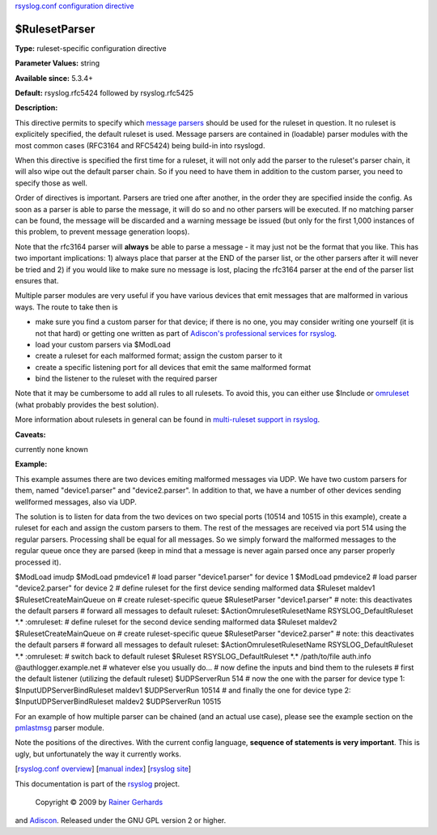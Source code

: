 `rsyslog.conf configuration directive <rsyslog_conf_global.html>`_

$RulesetParser
--------------

**Type:** ruleset-specific configuration directive

**Parameter Values:** string

**Available since:** 5.3.4+

**Default:** rsyslog.rfc5424 followed by rsyslog.rfc5425

**Description:**

This directive permits to specify which `message
parsers <messageparser.html>`_ should be used for the ruleset in
question. It no ruleset is explicitely specified, the default ruleset is
used. Message parsers are contained in (loadable) parser modules with
the most common cases (RFC3164 and RFC5424) being build-in into
rsyslogd.

When this directive is specified the first time for a ruleset, it will
not only add the parser to the ruleset's parser chain, it will also wipe
out the default parser chain. So if you need to have them in addition to
the custom parser, you need to specify those as well.

Order of directives is important. Parsers are tried one after another,
in the order they are specified inside the config. As soon as a parser
is able to parse the message, it will do so and no other parsers will be
executed. If no matching parser can be found, the message will be
discarded and a warning message be issued (but only for the first 1,000
instances of this problem, to prevent message generation loops).

Note that the rfc3164 parser will **always** be able to parse a message
- it may just not be the format that you like. This has two important
implications: 1) always place that parser at the END of the parser list,
or the other parsers after it will never be tried and 2) if you would
like to make sure no message is lost, placing the rfc3164 parser at the
end of the parser list ensures that.

Multiple parser modules are very useful if you have various devices that
emit messages that are malformed in various ways. The route to take then
is

-  make sure you find a custom parser for that device; if there is no
   one, you may consider writing one yourself (it is not that hard) or
   getting one written as part of `Adiscon's professional services for
   rsyslog <http://www.rsyslog.com/professional-services>`_.
-  load your custom parsers via $ModLoad
-  create a ruleset for each malformed format; assign the custom parser
   to it
-  create a specific listening port for all devices that emit the same
   malformed format
-  bind the listener to the ruleset with the required parser

Note that it may be cumbersome to add all rules to all rulesets. To
avoid this, you can either use $Include or `omruleset <omruleset.html>`_
(what probably provides the best solution).

More information about rulesets in general can be found in
`multi-ruleset support in rsyslog <multi_ruleset.html>`_.

**Caveats:**

currently none known

**Example:**

This example assumes there are two devices emiting malformed messages
via UDP. We have two custom parsers for them, named "device1.parser" and
"device2.parser". In addition to that, we have a number of other devices
sending wellformed messages, also via UDP.

The solution is to listen for data from the two devices on two special
ports (10514 and 10515 in this example), create a ruleset for each and
assign the custom parsers to them. The rest of the messages are received
via port 514 using the regular parsers. Processing shall be equal for
all messages. So we simply forward the malformed messages to the regular
queue once they are parsed (keep in mind that a message is never again
parsed once any parser properly processed it).

$ModLoad imudp $ModLoad pmdevice1 # load parser "device1.parser" for
device 1 $ModLoad pmdevice2 # load parser "device2.parser" for device 2
# define ruleset for the first device sending malformed data $Ruleset
maldev1 $RulesetCreateMainQueue on # create ruleset-specific queue
$RulesetParser "device1.parser" # note: this deactivates the default
parsers # forward all messages to default ruleset:
$ActionOmrulesetRulesetName RSYSLOG\_DefaultRuleset \*.\* :omruleset: #
define ruleset for the second device sending malformed data $Ruleset
maldev2 $RulesetCreateMainQueue on # create ruleset-specific queue
$RulesetParser "device2.parser" # note: this deactivates the default
parsers # forward all messages to default ruleset:
$ActionOmrulesetRulesetName RSYSLOG\_DefaultRuleset \*.\* :omruleset: #
switch back to default ruleset $Ruleset RSYSLOG\_DefaultRuleset \*.\*
/path/to/file auth.info @authlogger.example.net # whatever else you
usually do... # now define the inputs and bind them to the rulesets #
first the default listener (utilizing the default ruleset) $UDPServerRun
514 # now the one with the parser for device type 1:
$InputUDPServerBindRuleset maldev1 $UDPServerRun 10514 # and finally the
one for device type 2: $InputUDPServerBindRuleset maldev2 $UDPServerRun
10515

For an example of how multiple parser can be chained (and an actual use
case), please see the example section on the
`pmlastmsg <pmlastmsg.html>`_ parser module.

Note the positions of the directives. With the current config language,
**sequence of statements is very important**. This is ugly, but
unfortunately the way it currently works.

[`rsyslog.conf overview <rsyslog_conf.html>`_\ ] [`manual
index <manual.html>`_\ ] [`rsyslog site <http://www.rsyslog.com/>`_\ ]

This documentation is part of the `rsyslog <http://www.rsyslog.com/>`_
project.
 Copyright © 2009 by `Rainer Gerhards <http://www.gerhards.net/rainer>`_
and `Adiscon <http://www.adiscon.com/>`_. Released under the GNU GPL
version 2 or higher.
